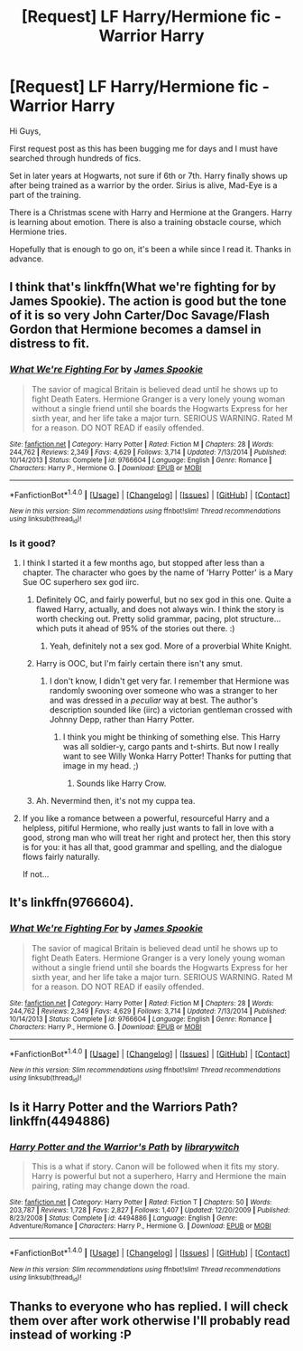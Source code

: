 #+TITLE: [Request] LF Harry/Hermione fic - Warrior Harry

* [Request] LF Harry/Hermione fic - Warrior Harry
:PROPERTIES:
:Author: butilikeadacookie
:Score: 7
:DateUnix: 1467901533.0
:DateShort: 2016-Jul-07
:FlairText: Request
:END:
Hi Guys,

First request post as this has been bugging me for days and I must have searched through hundreds of fics.

Set in later years at Hogwarts, not sure if 6th or 7th. Harry finally shows up after being trained as a warrior by the order. Sirius is alive, Mad-Eye is a part of the training.

There is a Christmas scene with Harry and Hermione at the Grangers. Harry is learning about emotion. There is also a training obstacle course, which Hermione tries.

Hopefully that is enough to go on, it's been a while since I read it. Thanks in advance.


** I think that's linkffn(What we're fighting for by James Spookie). The action is good but the tone of it is so very John Carter/Doc Savage/Flash Gordon that Hermione becomes a damsel in distress to fit.
:PROPERTIES:
:Author: wordhammer
:Score: 6
:DateUnix: 1467907252.0
:DateShort: 2016-Jul-07
:END:

*** [[http://www.fanfiction.net/s/9766604/1/][*/What We're Fighting For/*]] by [[https://www.fanfiction.net/u/649126/James-Spookie][/James Spookie/]]

#+begin_quote
  The savior of magical Britain is believed dead until he shows up to fight Death Eaters. Hermione Granger is a very lonely young woman without a single friend until she boards the Hogwarts Express for her sixth year, and her life take a major turn. SERIOUS WARNING. Rated M for a reason. DO NOT READ if easily offended.
#+end_quote

^{/Site/: [[http://www.fanfiction.net/][fanfiction.net]] *|* /Category/: Harry Potter *|* /Rated/: Fiction M *|* /Chapters/: 28 *|* /Words/: 244,762 *|* /Reviews/: 2,349 *|* /Favs/: 4,629 *|* /Follows/: 3,714 *|* /Updated/: 7/13/2014 *|* /Published/: 10/14/2013 *|* /Status/: Complete *|* /id/: 9766604 *|* /Language/: English *|* /Genre/: Romance *|* /Characters/: Harry P., Hermione G. *|* /Download/: [[http://www.ff2ebook.com/old/ffn-bot/index.php?id=9766604&source=ff&filetype=epub][EPUB]] or [[http://www.ff2ebook.com/old/ffn-bot/index.php?id=9766604&source=ff&filetype=mobi][MOBI]]}

--------------

*FanfictionBot*^{1.4.0} *|* [[[https://github.com/tusing/reddit-ffn-bot/wiki/Usage][Usage]]] | [[[https://github.com/tusing/reddit-ffn-bot/wiki/Changelog][Changelog]]] | [[[https://github.com/tusing/reddit-ffn-bot/issues/][Issues]]] | [[[https://github.com/tusing/reddit-ffn-bot/][GitHub]]] | [[[https://www.reddit.com/message/compose?to=tusing][Contact]]]

^{/New in this version: Slim recommendations using/ ffnbot!slim! /Thread recommendations using/ linksub(thread_id)!}
:PROPERTIES:
:Author: FanfictionBot
:Score: 1
:DateUnix: 1467907275.0
:DateShort: 2016-Jul-07
:END:


*** Is it good?
:PROPERTIES:
:Author: BlueLightsInYourEyes
:Score: 1
:DateUnix: 1467925465.0
:DateShort: 2016-Jul-08
:END:

**** I think I started it a few months ago, but stopped after less than a chapter. The character who goes by the name of 'Harry Potter' is a Mary Sue OC superhero sex god iirc.
:PROPERTIES:
:Author: waylandertheslayer
:Score: 2
:DateUnix: 1467926350.0
:DateShort: 2016-Jul-08
:END:

***** Definitely OC, and fairly powerful, but no sex god in this one. Quite a flawed Harry, actually, and does not always win. I think the story is worth checking out. Pretty solid grammar, pacing, plot structure... which puts it ahead of 95% of the stories out there. :)
:PROPERTIES:
:Author: TastefulAlias
:Score: 2
:DateUnix: 1467937357.0
:DateShort: 2016-Jul-08
:END:

****** Yeah, definitely not a sex god. More of a proverbial White Knight.
:PROPERTIES:
:Author: turbinicarpus
:Score: 2
:DateUnix: 1467938280.0
:DateShort: 2016-Jul-08
:END:


***** Harry is OOC, but I'm fairly certain there isn't any smut.
:PROPERTIES:
:Author: MacsenWledig
:Score: 2
:DateUnix: 1467973664.0
:DateShort: 2016-Jul-08
:END:

****** I don't know, I didn't get very far. I remember that Hermione was randomly swooning over someone who was a stranger to her and was dressed in a /peculiar/ way at best. The author's description sounded like (iirc) a victorian gentleman crossed with Johnny Depp, rather than Harry Potter.
:PROPERTIES:
:Author: waylandertheslayer
:Score: 1
:DateUnix: 1467979787.0
:DateShort: 2016-Jul-08
:END:

******* I think you might be thinking of something else. This Harry was all soldier-y, cargo pants and t-shirts. But now I really want to see Willy Wonka Harry Potter! Thanks for putting that image in my head. ;)
:PROPERTIES:
:Author: TastefulAlias
:Score: 1
:DateUnix: 1467994053.0
:DateShort: 2016-Jul-08
:END:

******** Sounds like Harry Crow.
:PROPERTIES:
:Author: jeffala
:Score: 1
:DateUnix: 1468031695.0
:DateShort: 2016-Jul-09
:END:


***** Ah. Nevermind then, it's not my cuppa tea.
:PROPERTIES:
:Author: BlueLightsInYourEyes
:Score: 1
:DateUnix: 1467926665.0
:DateShort: 2016-Jul-08
:END:


**** If you like a romance between a powerful, resourceful Harry and a helpless, pitiful Hermione, who really just wants to fall in love with a good, strong man who will treat her right and protect her, then this story is for you: it has all that, good grammar and spelling, and the dialogue flows fairly naturally.

If not...
:PROPERTIES:
:Author: turbinicarpus
:Score: 1
:DateUnix: 1467938142.0
:DateShort: 2016-Jul-08
:END:


** It's linkffn(9766604).
:PROPERTIES:
:Author: ShamaylA
:Score: 2
:DateUnix: 1467907116.0
:DateShort: 2016-Jul-07
:END:

*** [[http://www.fanfiction.net/s/9766604/1/][*/What We're Fighting For/*]] by [[https://www.fanfiction.net/u/649126/James-Spookie][/James Spookie/]]

#+begin_quote
  The savior of magical Britain is believed dead until he shows up to fight Death Eaters. Hermione Granger is a very lonely young woman without a single friend until she boards the Hogwarts Express for her sixth year, and her life take a major turn. SERIOUS WARNING. Rated M for a reason. DO NOT READ if easily offended.
#+end_quote

^{/Site/: [[http://www.fanfiction.net/][fanfiction.net]] *|* /Category/: Harry Potter *|* /Rated/: Fiction M *|* /Chapters/: 28 *|* /Words/: 244,762 *|* /Reviews/: 2,349 *|* /Favs/: 4,629 *|* /Follows/: 3,714 *|* /Updated/: 7/13/2014 *|* /Published/: 10/14/2013 *|* /Status/: Complete *|* /id/: 9766604 *|* /Language/: English *|* /Genre/: Romance *|* /Characters/: Harry P., Hermione G. *|* /Download/: [[http://www.ff2ebook.com/old/ffn-bot/index.php?id=9766604&source=ff&filetype=epub][EPUB]] or [[http://www.ff2ebook.com/old/ffn-bot/index.php?id=9766604&source=ff&filetype=mobi][MOBI]]}

--------------

*FanfictionBot*^{1.4.0} *|* [[[https://github.com/tusing/reddit-ffn-bot/wiki/Usage][Usage]]] | [[[https://github.com/tusing/reddit-ffn-bot/wiki/Changelog][Changelog]]] | [[[https://github.com/tusing/reddit-ffn-bot/issues/][Issues]]] | [[[https://github.com/tusing/reddit-ffn-bot/][GitHub]]] | [[[https://www.reddit.com/message/compose?to=tusing][Contact]]]

^{/New in this version: Slim recommendations using/ ffnbot!slim! /Thread recommendations using/ linksub(thread_id)!}
:PROPERTIES:
:Author: FanfictionBot
:Score: 1
:DateUnix: 1467907138.0
:DateShort: 2016-Jul-07
:END:


** Is it Harry Potter and the Warriors Path? linkffn(4494886)
:PROPERTIES:
:Author: Noexit007
:Score: 1
:DateUnix: 1467906280.0
:DateShort: 2016-Jul-07
:END:

*** [[http://www.fanfiction.net/s/4494886/1/][*/Harry Potter and the Warrior's Path/*]] by [[https://www.fanfiction.net/u/1386960/librarywitch][/librarywitch/]]

#+begin_quote
  This is a what if story. Canon will be followed when it fits my story. Harry is powerful but not a superhero, Harry and Hermione the main pairing, rating may change down the road.
#+end_quote

^{/Site/: [[http://www.fanfiction.net/][fanfiction.net]] *|* /Category/: Harry Potter *|* /Rated/: Fiction T *|* /Chapters/: 50 *|* /Words/: 203,787 *|* /Reviews/: 1,728 *|* /Favs/: 2,827 *|* /Follows/: 1,407 *|* /Updated/: 12/20/2009 *|* /Published/: 8/23/2008 *|* /Status/: Complete *|* /id/: 4494886 *|* /Language/: English *|* /Genre/: Adventure/Romance *|* /Characters/: Harry P., Hermione G. *|* /Download/: [[http://www.ff2ebook.com/old/ffn-bot/index.php?id=4494886&source=ff&filetype=epub][EPUB]] or [[http://www.ff2ebook.com/old/ffn-bot/index.php?id=4494886&source=ff&filetype=mobi][MOBI]]}

--------------

*FanfictionBot*^{1.4.0} *|* [[[https://github.com/tusing/reddit-ffn-bot/wiki/Usage][Usage]]] | [[[https://github.com/tusing/reddit-ffn-bot/wiki/Changelog][Changelog]]] | [[[https://github.com/tusing/reddit-ffn-bot/issues/][Issues]]] | [[[https://github.com/tusing/reddit-ffn-bot/][GitHub]]] | [[[https://www.reddit.com/message/compose?to=tusing][Contact]]]

^{/New in this version: Slim recommendations using/ ffnbot!slim! /Thread recommendations using/ linksub(thread_id)!}
:PROPERTIES:
:Author: FanfictionBot
:Score: 1
:DateUnix: 1467906318.0
:DateShort: 2016-Jul-07
:END:


** Thanks to everyone who has replied. I will check them over after work otherwise I'll probably read instead of working :P
:PROPERTIES:
:Author: butilikeadacookie
:Score: 1
:DateUnix: 1467940314.0
:DateShort: 2016-Jul-08
:END:
